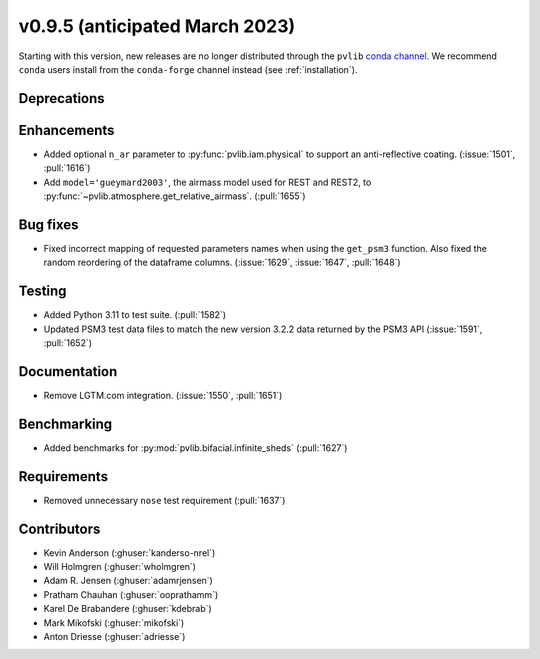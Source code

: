 .. _whatsnew_0950:


v0.9.5 (anticipated March 2023)
-------------------------------

Starting with this version, new releases are no longer distributed through
the ``pvlib`` `conda channel <https://anaconda.org/pvlib/pvlib>`_.  We recommend
``conda`` users install from the ``conda-forge`` channel instead (see
:ref:`installation`).


Deprecations
~~~~~~~~~~~~


Enhancements
~~~~~~~~~~~~
* Added optional ``n_ar`` parameter to :py:func:`pvlib.iam.physical` to
  support an anti-reflective coating. (:issue:`1501`, :pull:`1616`)
* Add ``model='gueymard2003'``, the airmass model used for REST and REST2,
  to :py:func:`~pvlib.atmosphere.get_relative_airmass`. (:pull:`1655`)


Bug fixes
~~~~~~~~~
* Fixed incorrect mapping of requested parameters names when using the ``get_psm3``
  function. Also fixed the random reordering of the dataframe columns.
  (:issue:`1629`, :issue:`1647`, :pull:`1648`)


Testing
~~~~~~~
* Added Python 3.11 to test suite. (:pull:`1582`)
* Updated PSM3 test data files to match the new version 3.2.2 data returned
  by the PSM3 API (:issue:`1591`, :pull:`1652`)


Documentation
~~~~~~~~~~~~~
* Remove LGTM.com integration. (:issue:`1550`, :pull:`1651`)

Benchmarking
~~~~~~~~~~~~~
* Added benchmarks for :py:mod:`pvlib.bifacial.infinite_sheds` (:pull:`1627`)

Requirements
~~~~~~~~~~~~
* Removed unnecessary ``nose`` test requirement (:pull:`1637`)

Contributors
~~~~~~~~~~~~
* Kevin Anderson (:ghuser:`kanderso-nrel`)
* Will Holmgren (:ghuser:`wholmgren`)
* Adam R. Jensen (:ghuser:`adamrjensen`)
* Pratham Chauhan (:ghuser:`ooprathamm`)
* Karel De Brabandere (:ghuser:`kdebrab`)
* Mark Mikofski (:ghuser:`mikofski`)
* Anton Driesse (:ghuser:`adriesse`)
